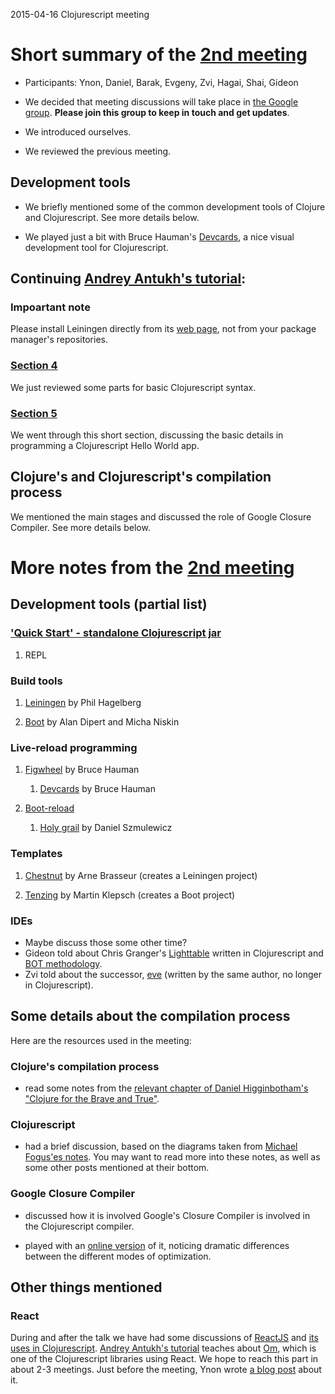 2015-04-16 Clojurescript meeting

* Short summary of the [[http://www.meetup.com/Clojure-Israel/events/221324856/][2nd meeting]]
- Participants: Ynon, Daniel, Barak, Evgeny, Zvi, Hagai, Shai, Gideon

- We decided that meeting discussions will take place in [[https://groups.google.com/forum/#!forum/clojure-israel][the Google group]].
  *Please join this group to keep in touch and get updates*.

- We introduced ourselves.

- We reviewed the previous meeting.

** Development tools
- We briefly mentioned some of the common development tools of Clojure and Clojurescript. See more details below.

- We played just a bit with Bruce Hauman's [[https://github.com/bhauman/devcards][Devcards]], a nice visual development tool for Clojurescript.

** Continuing [[http://www.niwi.be/cljs-workshop/][Andrey Antukh's tutorial]]:

*** Impoartant note
Please install Leiningen directly from its [[http://leiningen.org/][web page]], not from your package manager's repositories.

*** [[http://www.niwi.be/cljs-workshop/#_first_steps_with_clojurescript][Section 4]]
We just reviewed some parts for basic Clojurescript syntax.

*** [[http://www.niwi.be/cljs-workshop/#_first_clojurescript_hello_world][Section 5]]
We went through this short section, discussing the basic details in programming a Clojurescript Hello World app.

** Clojure's and Clojurescript's compilation process
We mentioned the main stages and discussed the role of Google Closure Compiler. See more details below.

* More notes from the [[http://www.meetup.com/Clojure-Israel/events/221324856/][2nd meeting]]

** Development tools (partial list)
*** [[https://github.com/clojure/clojurescript/wiki/Quick-Start]['Quick Start' - standalone Clojurescript jar]]
**** REPL
*** Build tools
**** [[http://leiningen.org/][Leiningen]] by Phil Hagelberg
**** [[https://github.com/boot-clj/boot][Boot]] by Alan Dipert and Micha Niskin
*** Live-reload programming
**** [[https://github.com/bhauman/lein-figwheel][Figwheel]] by Bruce Hauman
***** [[https://github.com/bhauman/devcards][Devcards]] by Bruce Hauman
**** [[https://github.com/adzerk-oss/boot-reload][Boot-reload]] 
***** [[https://github.com/danielsz/holygrail][Holy grail]] by Daniel Szmulewicz
*** Templates
**** [[https://github.com/plexus/chestnut][Chestnut]] by Arne Brasseur (creates a Leiningen project)
**** [[https://github.com/martinklepsch/tenzing][Tenzing]] by Martin Klepsch (creates a Boot project)
*** IDEs
- Maybe discuss those some other time?
- Gideon told about Chris Granger's [[http://lighttable.com/][Lighttable]] written in Clojurescript and [[http://www.chris-granger.com/2013/01/24/the-ide-as-data/][BOT methodology]].
- Zvi told about the successor, [[http://incidentalcomplexity.com/2014/10/16/retrospective/][eve]] (written by the same author, no longer in Clojurescript).

** Some details about the compilation process
Here are the resources used in the meeting:
*** Clojure's compilation process
- read some notes from the [[http://www.braveclojure.com/read-and-eval/][relevant chapter of Daniel Higginbotham's "Clojure for the Brave and True"]].
*** Clojurescript 
- had a brief discussion, based on the diagrams taken from [[http://blog.fogus.me/2012/04/25/the-clojurescript-compilation-pipeline/][Michael Fogus'es notes]]. You may want to read more into these notes, as well as some other posts mentioned at their bottom.

*** Google Closure Compiler
- discussed how it is involved Google's Closure Compiler is involved in the Clojurescript compiler.

- played with an [[http://closure-compiler.appspot.com/home][online version]] of it, noticing dramatic differences
  between the different modes of optimization.


** Other things mentioned

*** React
During and after the talk we have had some discussions of [[https://facebook.github.io/react/][ReactJS]] and [[https://www.youtube.com/watch?v=oRmj3IUkRVk][its uses in Clojurescript]].
[[http://www.niwi.be/cljs-workshop/][Andrey Antukh's tutorial]] teaches about [[https://github.com/omcljs/om][Om]], which is one of the Clojurescript libraries using React. We hope to reach this part in about 2-3 meetings.
Just before the meeting, Ynon wrote [[https://www.tocode.co.il/blog/2015-04-react-rails][a blog post]] about it.
